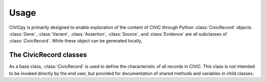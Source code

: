 Usage
=====

CIViCpy is primarily designed to enable exploration of the content of CIViC through Python :class:`CivicRecord` objects.
:class:`Gene`, :class:`Variant`, :class:`Assertion`, :class:`Source`, and :class:`Evidence`
are all subclasses of :class:`CivicRecord`. While these object can be generated locally,

The CivicRecord classes
-----------------------

.. class:: CivicRecord

	As a base class, :class:`CivicRecord` is used to define the characteristic of all records in CIViC. This class is not
	intended to be invoked directly by the end user, but provided for documentation of shared methods and variables in
	child classes.

	.. method:: update(allow_partial=True, force=False, **kwargs)

		Updates the record object from the cache or the server. The `allow_partial` flag will
		update the record according to the contents of CACHE, without requiring all attributes to be assigned. The
		`force` flag is used to force an update from the server, even if a full record exists in the cache. Keyword
		arguments may be passed to `kwargs`, which will update the corresponding attributes of the
		:class:`CivicRecord` instance.

	.. method:: site_link()

		Returns a URL to the record on the CIViC web application.

.. class:: Gene

.. class:: Variant

.. class:: Evidence

.. class:: Assertion

.. class:: Source